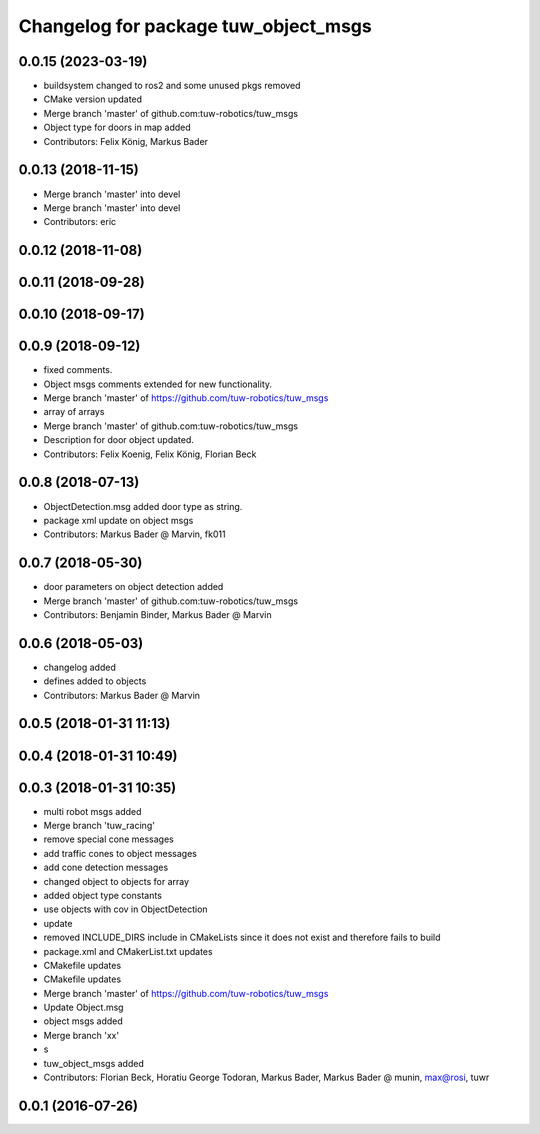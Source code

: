 ^^^^^^^^^^^^^^^^^^^^^^^^^^^^^^^^^^^^^
Changelog for package tuw_object_msgs
^^^^^^^^^^^^^^^^^^^^^^^^^^^^^^^^^^^^^

0.0.15 (2023-03-19)
-------------------
* buildsystem changed to ros2 and some unused pkgs removed
* CMake version updated
* Merge branch 'master' of github.com:tuw-robotics/tuw_msgs
* Object type for doors in map added
* Contributors: Felix König, Markus Bader

0.0.13 (2018-11-15)
-------------------
* Merge branch 'master' into devel
* Merge branch 'master' into devel
* Contributors: eric

0.0.12 (2018-11-08)
-------------------

0.0.11 (2018-09-28)
-------------------

0.0.10 (2018-09-17)
-------------------

0.0.9 (2018-09-12)
------------------
* fixed comments.
* Object msgs comments extended for new functionality.
* Merge branch 'master' of https://github.com/tuw-robotics/tuw_msgs
* array of arrays
* Merge branch 'master' of github.com:tuw-robotics/tuw_msgs
* Description for door object updated.
* Contributors: Felix Koenig, Felix König, Florian Beck

0.0.8 (2018-07-13)
------------------
* ObjectDetection.msg added door type as string.
* package xml update on object msgs
* Contributors: Markus Bader @ Marvin, fk011

0.0.7 (2018-05-30)
------------------
* door parameters on object detection added
* Merge branch 'master' of github.com:tuw-robotics/tuw_msgs
* Contributors: Benjamin Binder, Markus Bader @ Marvin

0.0.6 (2018-05-03)
------------------
* changelog added
* defines added to objects
* Contributors: Markus Bader @ Marvin

0.0.5 (2018-01-31 11:13)
------------------------

0.0.4 (2018-01-31 10:49)
------------------------

0.0.3 (2018-01-31 10:35)
------------------------
* multi robot msgs added
* Merge branch 'tuw_racing'
* remove special cone messages
* add traffic cones to object messages
* add cone detection messages
* changed object to objects for array
* added object type constants
* use objects with cov in ObjectDetection
* update
* removed INCLUDE_DIRS include in CMakeLists since it does not exist and therefore fails to build
* package.xml and CMakerList.txt updates
* CMakefile updates
* CMakefile updates
* Merge branch 'master' of https://github.com/tuw-robotics/tuw_msgs
* Update Object.msg
* object msgs added
* Merge branch 'xx'
* s
* tuw_object_msgs added
* Contributors: Florian Beck, Horatiu George Todoran, Markus Bader, Markus Bader @ munin, max@rosi, tuwr

0.0.1 (2016-07-26)
------------------
